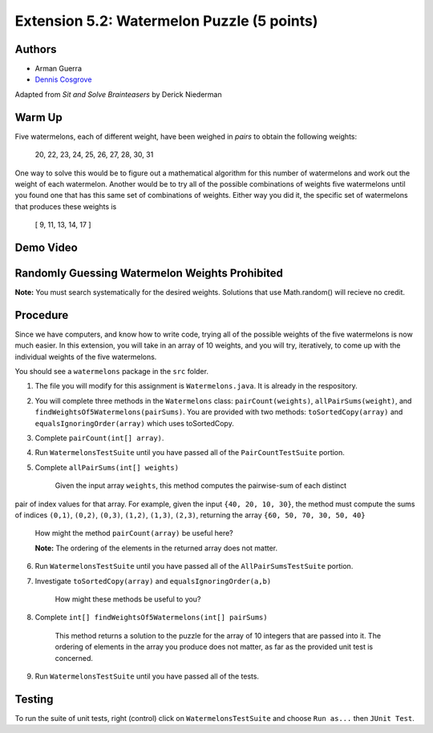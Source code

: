 ============
Extension 5.2: Watermelon Puzzle (5 points)
============

Authors
============

* Arman Guerra
* `Dennis Cosgrove <http://www.cs.wustl.edu/~cosgroved/>`_

Adapted from *Sit and Solve Brainteasers* by Derick Niederman

Warm Up
============

Five watermelons, each of different weight, have been weighed in *pairs*
to obtain the following weights:

	20, 22, 23, 24, 25, 26, 27, 28, 30, 31

One way to solve this would be to figure out a mathematical algorithm for this number of watermelons and work out the weight of each watermelon. 
Another would be to try all of the possible combinations of weights five watermelons until you found one that has this same set of combinations of weights.
Either way you did it, the specific set of watermelons that produces these weights is

	[ 9, 11, 13, 14, 17 ]

Demo Video
============

.. youtube:: EwZQ1Mux1L0
	:align: center

Randomly Guessing Watermelon Weights Prohibited
============

**Note:** You must search systematically for the desired weights.  Solutions that use Math.random() will recieve no credit.

Procedure
============

Since we have computers, and know how to write code, trying all of the possible weights of the five watermelons is now much easier. In this extension, 
you will take in an array of 10 weights, and you will try, iteratively, to come up with the individual weights of the five watermelons.

You should see a ``watermelons`` package in the ``src`` folder.

1. The file you will modify for this assignment is ``Watermelons.java``.  It is already in the respository.

2. You will complete three methods in the ``Watermelons`` class: ``pairCount(weights)``, ``allPairSums(weight)``, and ``findWeightsOf5Watermelons(pairSums)``.  You are provided with two methods: ``toSortedCopy(array)`` and ``equalsIgnoringOrder(array)`` which uses toSortedCopy.

3. Complete ``pairCount(int[] array)``.

4. Run ``WatermelonsTestSuite`` until you have passed all of the ``PairCountTestSuite`` portion.

5. Complete ``allPairSums(int[] weights)``

	Given the input array	``weights``, this method computes the pairwise-sum of each distinct
pair of index values for that array.  For example, given the
input ``{40, 20, 10, 30}``, the method must compute the sums of
indices ``(0,1)``, ``(0,2)``, ``(0,3)``, ``(1,2)``, ``(1,3)``, ``(2,3)``, returning the array ``{60, 50, 70, 30, 50, 40}``

	How might the method ``pairCount(array)`` be useful here?

	**Note:** The ordering of the elements in the returned array does not matter.

6. Run ``WatermelonsTestSuite`` until you have passed all of the ``AllPairSumsTestSuite`` portion.

7. Investigate ``toSortedCopy(array)`` and ``equalsIgnoringOrder(a,b)``

	How might these methods be useful to you?

8. Complete ``int[] findWeightsOf5Watermelons(int[] pairSums)``

	This method returns a solution to the puzzle for the array of 10 integers that are passed into it. The ordering of elements in the array you produce does not matter, as far as the provided unit test is concerned. 

9. Run ``WatermelonsTestSuite`` until you have passed all of the tests.

Testing
============

To run the suite of unit tests, right (control) click on ``WatermelonsTestSuite`` and choose ``Run as...`` then ``JUnit Test``.  


